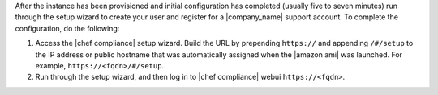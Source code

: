.. The contents of this file are included in multiple topics.
.. This file should not be changed in a way that hinders its ability to appear in multiple documentation sets.

After the instance has been provisioned and initial configuration has completed (usually five to seven minutes) run through the setup wizard to create your user and register for a |company_name| support account. To complete the configuration, do the following:

#. Access the |chef compliance| setup wizard.  Build the URL by prepending ``https://`` and appending ``/#/setup`` to the IP address or public hostname that was automatically assigned when the |amazon ami| was launched.  For example, ``https://<fqdn>/#/setup``.
#. Run through the setup wizard, and then log in to |chef compliance| webui ``https://<fqdn>``.
